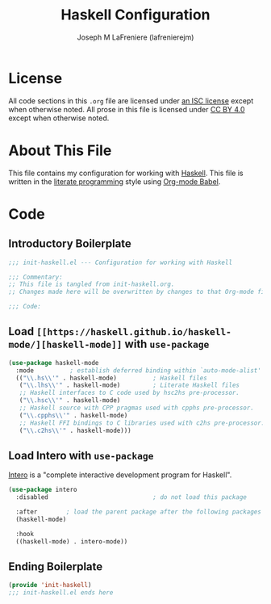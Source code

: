 #+TITLE: Haskell Configuration
#+AUTHOR: Joseph M LaFreniere (lafrenierejm)
#+EMAIL: joseph@lafreniere.xyz

* License
  All code sections in this =.org= file are licensed under [[https://gitlab.com/lafrenierejm/dotfiles/blob/master/LICENSE][an ISC license]] except when otherwise noted.
  All prose in this file is licensed under [[https://creativecommons.org/licenses/by/4.0/][CC BY 4.0]] except when otherwise noted.

* About This File
  This file contains my configuration for working with [[https://www.haskell.org/][Haskell]].
  This file is written in the [[https://en.wikipedia.org/wiki/Literate_programming][literate programming]] style using [[http://orgmode.org/worg/org-contrib/babel/][Org-mode Babel]].

* Code
** Introductory Boilerplate
   #+BEGIN_SRC emacs-lisp :tangle yes
     ;;; init-haskell.el --- Configuration for working with Haskell

     ;;; Commentary:
     ;; This file is tangled from init-haskell.org.
     ;; Changes made here will be overwritten by changes to that Org-mode file.

     ;;; Code:
   #+END_SRC

** Load =[[https://haskell.github.io/haskell-mode/][haskell-mode]]= with =use-package=
   #+BEGIN_SRC emacs-lisp :tangle yes :noweb yes
     (use-package haskell-mode
       :mode          ; establish deferred binding within `auto-mode-alist'
       (("\\.hs\\'" . haskell-mode)          ; Haskell files
        ("\\.lhs\\'" . haskell-mode)         ; Literate Haskell files
        ;; Haskell interfaces to C code used by hsc2hs pre-processor.
        ("\\.hsc\\'" . haskell-mode)
        ;; Haskell source with CPP pragmas used with cpphs pre-processor.
        ("\\.cpphs\\'" . haskell-mode)
        ;; Haskell FFI bindings to C libraries used with c2hs pre-processor.
        ("\\.c2hs\\'" . haskell-mode)))
   #+END_SRC

** Load Intero with =use-package=
   [[https://commercialhaskell.github.io/intero/][Intero]] is a "complete interactive development program for Haskell".

   #+BEGIN_SRC emacs-lisp :tangle yes :noweb yes
     (use-package intero
       :disabled                             ; do not load this package

       :after        ; load the parent package after the following packages
       (haskell-mode)

       :hook
       ((haskell-mode) . intero-mode))
   #+END_SRC

** Ending Boilerplate
  #+BEGIN_SRC emacs-lisp :tangle yes
    (provide 'init-haskell)
    ;;; init-haskell.el ends here
  #+END_SRC

